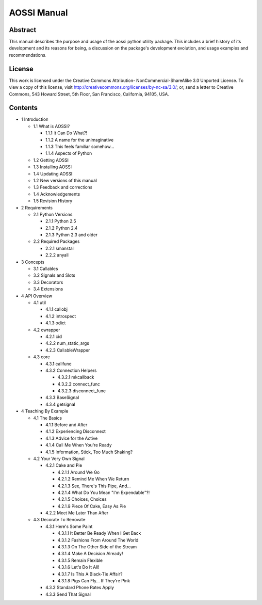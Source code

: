 ==============
AOSSI Manual
==============

Abstract
=========
This manual describes the purpose and usage of the aossi python utility
package. This includes a brief history of its development and its
reasons for being, a discussion on the package's development evolution,
and usage examples and recommendations.

License
=========
This work is licensed under the Creative Commons Attribution-
NonCommercial-ShareAlike 3.0 Unported License. To view a copy of this 
license, visit http://creativecommons.org/licenses/by-nc-sa/3.0/; or, 
send a letter to Creative Commons, 543 Howard Street, 5th Floor, San 
Francisco, California, 94105, USA.

Contents
=========

- 1 Introduction

  - 1.1 What is AOSSI?

    - 1.1.1 It Can Do What?!
    - 1.1.2 A name for the unimaginative
    - 1.1.3 This feels familiar somehow...
    - 1.1.4 Aspects of Python

  - 1.2 Getting AOSSI
  - 1.3 Installing AOSSI
  - 1.4 Updating AOSSI
  - 1.2 New versions of this manual
  - 1.3 Feedback and corrections
  - 1.4 Acknowledgements
  - 1.5 Revision History

- 2 Requirements

  - 2.1 Python Versions

    - 2.1.1 Python 2.5
    - 2.1.2 Python 2.4
    - 2.1.3 Python 2.3 and older
  
  - 2.2 Required Packages

    - 2.2.1 smanstal
    - 2.2.2 anyall

- 3 Concepts

  - 3.1 Callables
  - 3.2 Signals and Slots
  - 3.3 Decorators
  - 3.4 Extensions

- 4 API Overview

  - 4.1 util

    - 4.1.1 callobj
    - 4.1.2 introspect
    - 4.1.3 odict

  - 4.2 cwrapper

    - 4.2.1 cid
    - 4.2.2 num_static_args
    - 4.2.3 CallableWrapper

  - 4.3 core

    - 4.3.1 callfunc
    - 4.3.2 Connection Helpers
      
      - 4.3.2.1 mkcallback
      - 4.3.2.2 connect_func
      - 4.3.2.3 disconnect_func
   
    - 4.3.3 BaseSignal
    - 4.3.4 getsignal

- 4 Teaching By Example

  - 4.1 The Basics

    - 4.1.1 Before and After
    - 4.1.2 Experiencing Disconnect
    - 4.1.3 Advice for the Active
    - 4.1.4 Call Me When You're Ready
    - 4.1.5 Information, Stick, Too Much Shaking?

  - 4.2 Your Very Own Signal

    - 4.2.1 Cake and Pie

      - 4.2.1.1 Around We Go
      - 4.2.1.2 Remind Me When We Return
      - 4.2.1.3 See, There's This Pipe, And...
      - 4.2.1.4 What Do You Mean "I'm Expendable"?!
      - 4.2.1.5 Choices, Choices
      - 4.2.1.6 Piece Of Cake, Easy As Pie

    - 4.2.2 Meet Me Later Than After

  - 4.3 Decorate To Renovate

    - 4.3.1 Here's Some Paint

      - 4.3.1.1 It Better Be Ready When I Get Back
      - 4.3.1.2 Fashions From Around The World
      - 4.3.1.3 On The Other Side of the Stream
      - 4.3.1.4 Make A Decision Already!
      - 4.3.1.5 Remain Flexible
      - 4.3.1.6 Let's Do It All!
      - 4.3.1.7 Is This A Black-Tie Affair?
      - 4.3.1.8 Pigs Can Fly... If They're Pink

    - 4.3.2 Standard Phone Rates Apply
    - 4.3.3 Send That Signal

